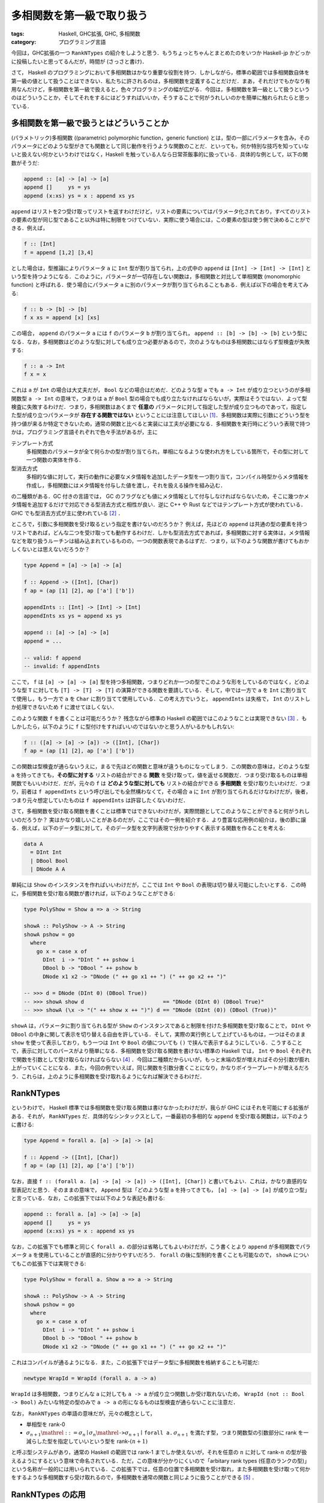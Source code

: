 多相関数を第一級で取り扱う
==========================

:tags: Haskell, GHC拡張, GHC, 多相関数
:category: プログラミング言語

今回は，GHC拡張の一つ ``RankNTypes`` の紹介をしようと思う．もうちょっとちゃんとまとめたのをいつか Haskell-jp かどっかに投稿したいと思ってるんだが，時間が (さっさと書け)．

さて， Haskell のプログラミングにおいて多相関数はかなり重要な役割を持つ．しかしながら，標準の範囲では多相関数自体を第一級の値として扱うことはできない．私たちに許されるのは，多相関数を定義することだけだ．まあ，それだけでもかなり有用なんだけど，多相関数を第一級で扱えると，色々プログラミングの幅が広がる．今回は，多相関数を第一級として扱うというのはどういうことか，そしてそれをするにはどうすればいいか，そうすることで何がうれしいのかを簡単に触れられたらと思っている．

多相関数を第一級で扱うとはどういうことか
----------------------------------------

(パラメトリック)多相関数 ((parametric) polymorphic function，generic function) とは，型の一部にパラメータを含み，そのパラメータにどのような型がきても関数として同じ動作を行うような関数のことだ．といっても，何か特別な技巧を知っていないと扱えない何かというわけではなく，Haskell を触っている人なら日常茶飯事的に扱っている．具体的な例として，以下の関数がそうだ:

.. code-block:: haskell

  append :: [a] -> [a] -> [a]
  append []     ys = ys
  append (x:xs) ys = x : append xs ys

``append`` はリストを2つ受け取ってリストを返すわけだけど，リストの要素についてはパラメータ化されており，すべてのリストの要素の型が同じ型であること以外は特に制限をつけていない．実際に使う場合には，この要素の型は使う側で決めることができる．例えば，

.. code-block:: haskell

  f :: [Int]
  f = append [1,2] [3,4]

とした場合は，型推論によりパラメータ ``a`` に ``Int`` 型が割り当てられ，上の式中の ``append`` は ``[Int] -> [Int] -> [Int]`` という型を持つようになる．このように，パラメータが一切存在しない関数は，多相関数と対比して単相関数 (monomorphic function) と呼ばれる．使う場合にパラメータ ``a`` に別のパラメータが割り当てられることもある．例えば以下の場合を考えてみる:

.. code-block:: haskell

  f :: b -> [b] -> [b]
  f x xs = append [x] [xs]

この場合， ``append`` のパラメータ ``a`` には ``f`` のパラメータ ``b`` が割り当てられ， ``append :: [b] -> [b] -> [b]`` という型になる．なお，多相関数はどのような型に対しても成り立つ必要があるので，次のようなものは多相関数にはならず型検査が失敗する:

.. code-block:: haskell

  f :: a -> Int
  f x = x

これは ``a`` が ``Int`` の場合は大丈夫だが， ``Bool`` などの場合はだめだ．どのような型 ``a`` でも ``a -> Int`` が成り立つというのが多相関数型 ``a -> Int`` の意味で，つまりは ``a`` が ``Bool`` 型の場合でも成り立たなければならないが，実際はそうではない．よって型検査に失敗するわけだ．つまり，多相関数はあくまで **任意の** パラメータに対して指定した型が成り立つものであって，指定した型が成り立つパラメータが **存在する関数ではない** ということには注意してほしい [#existential-types]_．多相関数は実際に引数にどういう型を持つ値が来るか特定できないため，通常の関数と比べると実装には工夫が必要になる．多相関数を実行時にどういう表現で持つかは，プログラミング言語それぞれで色々手法があるが，主に

テンプレート方式
  多相関数のパラメータが全て何らかの型が割り当てられ，単相になるような使われ方をしている箇所で，その型に対して一つ関数の実体を作る．

型消去方式
  多相的な値に対して，実行の動作に必要なメタ情報を追加したデータ型を一つ割り当て，コンパイル時型からメタ情報を作成し，多相関数にはメタ情報を付与した値を渡し，それを扱える操作を組み込む．

の二種類がある．GC 付きの言語では， GC のフラグなども値にメタ情報として付与しなければならないため，そこに幾つかメタ情報を追加するだけで対応できる型消去方式と相性が良い．逆に C++ や Rust などではテンプレート方式が使われている．GHC でも型消去方式が主に使われている [#notice-inlining]_ ．

ところで，引数に多相関数を受け取るという指定を書けないのだろうか？ 例えば，先ほどの ``append`` は共通の型の要素を持つリストであれば，どんな二つを受け取っても動作するわけだ．しかも型消去方式であれば，多相関数に対する実体は，メタ情報などを取り扱うルーチンは組み込まれているものの，一つの関数表現であるはずだ．つまり，以下のような関数が書けてもおかしくないとは思えないだろうか？

.. code-block:: haskell

  type Append = [a] -> [a] -> [a]

  f :: Append -> ([Int], [Char])
  f ap = (ap [1] [2], ap ['a'] ['b'])

  appendInts :: [Int] -> [Int] -> [Int]
  appendInts xs ys = append xs ys

  append :: [a] -> [a] -> [a]
  append = ...

  -- valid: f append
  -- invalid: f appendInts

ここで， ``f`` は ``[a] -> [a] -> [a]`` 型を持つ多相関数，つまりどれか一つの型でこのような形をしているのではなく，どのような型 ``T`` に対しても ``[T] -> [T] -> [T]`` の演算ができる関数を要請している．そして，中では一方で ``a`` を ``Int`` に割り当てて使用し，もう一方で ``a`` を ``Char`` に割り当てて使用している．この考え方でいうと， ``appendInts`` は失格で， ``Int`` のリストしか処理できないため ``f`` に渡せてほしくない．

このような関数 ``f`` を書くことは可能だろうか？ 残念ながら標準の Haskell の範囲ではこのようなことは実現できない [#using-type-class-for-polymorphic-representation]_ ．もしかしたら，以下のように ``f`` に型付けをすればいいのではないかと思う人がいるかもしれない:

.. code-block:: haskell

  f :: ([a] -> [a] -> [a]) -> ([Int], [Char])
  f ap = (ap [1] [2], ap ['a'] ['b'])

この関数は型検査が通らないうえに，まるで先ほどの関数と意味が違うものになってしまう．この関数の意味は，どのような型 ``a`` を持ってきても，**その型に対する** リストの結合ができる **関数** を受け取って，値を返せる関数だ．つまり受け取るものは単相関数でもいいわけだ．だが，元々の ``f`` は **どのような型に対しても** リストの結合ができる **多相関数** を受け取りたいわけだ．つまり，前者は ``f appendInts`` という呼び出しでも全然構わなくて，その場合 ``a`` に ``Int`` が割り当てられるだけなわけだが，後者，つまり元々想定していたものは ``f appendInts`` は許容したくないわけだ．

さて，多相関数を受け取る関数を書くことは標準ではできないわけだが，実際問題としてこのようなことができると何がうれしいのだろうか？ 実はかなり嬉しいことがあるのだが，ここではその一例を紹介する．より豊富な応用例の紹介は，後の節に譲る．例えば，以下のデータ型に対して，そのデータ型を文字列表現で分かりやすく表示する関数を作ることを考える:

.. code-block:: haskell

  data A
    = DInt Int
    | DBool Bool
    | DNode A A

単純には ``Show`` のインスタンスを作ればいいわけだが，ここでは ``Int`` や ``Bool`` の表現は切り替え可能にしたいとする．この時に，多相関数を受け取る関数が書ければ，以下のようなことができる:

.. code-block:: haskell

  type PolyShow = Show a => a -> String

  showA :: PolyShow -> A -> String
  showA pshow = go
    where
      go x = case x of
        DInt  i -> "DInt " ++ pshow i
        DBool b -> "DBool " ++ pshow b
        DNode x1 x2 -> "DNode (" ++ go x1 ++ ") (" ++ go x2 ++ ")"

  -- >>> d = DNode (DInt 0) (DBool True))
  -- >>> showA show d                         == "DNode (DInt 0) (DBool True)"
  -- >>> showA (\x -> "(" ++ show x ++ ")") d == "DNode (DInt (0)) (DBool (True))"

``showA`` は，パラメータに割り当てられる型が ``Show`` のインスタンスであると制限を付けた多相関数を受け取ることで， ``DInt`` や ``DBool`` の中身に関して表示を切り替える自由を許している．そして，実際の実行例として上げているものは，一つはそのまま ``show`` を使って表示しており，もう一つは ``Int`` や ``Bool`` の値についても ``()`` で挟んで表示するようにしている．こうすることで，表示に対してのパースがより簡単になる．多相関数を受け取る関数を書けない標準の Haskell では， ``Int`` や ``Bool`` それぞれで関数を引数として受け取らなければならない [#implement-pshow-using-type-class]_ ．今回は二種類だからいいが，もっと末端の型が増えればその分引数が膨れ上がっていくことになる．また，今回の例でいえば，同じ関数を引数分書くことになり，かなりボイラープレートが増えるだろう．これらは，上のように多相関数を受け取れるようになれば解決できるわけだ．

RankNTypes
----------

というわけで， Haskell 標準では多相関数を受け取る関数は書けなかったわけだが，我らが GHC にはそれを可能にする拡張がある．それが， ``RankNTypes`` だ．具体的なシンタックスとして，一番最初の多相的な ``append`` を受け取る関数は，以下のように書ける:

.. code-block:: haskell

  type Append = forall a. [a] -> [a] -> [a]

  f :: Append -> ([Int], [Char])
  f ap = (ap [1] [2], ap ['a'] ['b'])

なお，直接 ``f :: (forall a. [a] -> [a] -> [a]) -> ([Int], [Char])`` と書いてもよい．これは，かなり直感的な型表記だと思う．そのままの意味で， ``Append`` 型は「どのような型 ``a`` を持ってきても， ``[a] -> [a] -> [a]`` が成り立つ型」と言っている．なお，この拡張下では以下のような表記も書ける:

.. code-block:: haskell

  append :: forall a. [a] -> [a] -> [a]
  append []     ys = ys
  append (x:xs) ys = x : append xs ys

なお，この拡張下でも標準と同じく ``forall a.`` の部分は省略してもよいわけだが，こう書くとより ``append`` が多相関数でパラメータ ``a`` を使用していることが直感的に分かりやすいだろう． ``forall`` の後に型制約を書くことも可能なので， ``showA`` についてもこの拡張下では実現できる:

.. code-block:: haskell

  type PolyShow = forall a. Show a => a -> String

  showA :: PolyShow -> A -> String
  showA pshow = go
    where
      go x = case x of
        DInt  i -> "DInt " ++ pshow i
        DBool b -> "DBool " ++ pshow b
        DNode x1 x2 -> "DNode (" ++ go x1 ++ ") (" ++ go x2 ++ ")"

これはコンパイルが通るようになる．また，この拡張下ではデータ型に多相関数を格納することも可能だ:

.. code-block:: haskell

  newtype WrapId = WrapId (forall a. a -> a)

``WrapId`` は多相関数，つまりどんな ``a`` に対しても ``a -> a`` が成り立つ関数しか受け取れないため， ``WrapId (not :: Bool -> Bool)`` みたいな特定の型のみで ``a -> a`` の形になるものは型検査が通らないことに注意だ．

なお， ``RankNTypes`` の単語の意味だが，元々の概念として，

* 単相型を rank-0
* :math:`\sigma_{n + 1} \mathrel{::=} \sigma_n \mid \sigma_n \mathrel{\text{\texttt{->}}} \sigma_{n + 1} \mid \text{\texttt{forall a.}}\, \sigma_{n + 1}` を満たす型，つまり関数型の引数部分に rank を一減らした型を指定していいという型を rank-:math:`(n + 1)`

と呼ぶ型システムがあり，通常の Haskell の範囲では rank-1 までしか使えないが，それを任意の :math:`n` に対して rank-:math:`n` の型が扱えるようにするという意味で命名されている．ただ，この意味が分かりにくいので「arbitary rank types (任意のランクの型)」という名称が一般的には用いられている．この拡張下では，任意の位置で多相関数を受け取れ，また多相関数を受け取って何かをするような多相関数すら受け取れるので，多相関数を通常の関数と同じように扱うことができる [#notice-rankntypes-restriction]_ ．

RankNTypes の応用
-----------------

``RankNTypes`` の強みの一つとして，上の例のように違う型に対する処理を一つにまとめて提供できるというものがある．これは事実上型クラスがやっていることでもあるのだが，それを一々型クラスを作らなくても自然な形でプログラミングできるのが，強みと言えるだろう．前挙げた例以外でも，例えば Http サーバを作ることを考えてみた時に，リクエストの型によらずに実装できる部分は多い．具体的には，エラーが起きた時に 500 エラーレスポンスを返す際は，リクエストに対して特に言及をしなくてよいはずだ．ただ， 500 を返すか，それとも 503 などを返したい場合などもあるのかを，ユーザに委ねたい場合もあるはずだ．その場合に，

.. code-block:: haskell

  {-# LANGUAGE BlockArguments #-}

  server
    :: (forall req. req -> IO (Request req) -> IO (Response req))
    -> Request -> IO (Response Request)
  server handle req = handle req do
    ...

などにしておくと，この関数をテストしたい場合に ``Request`` を簡易的なものにした ``TestRequest`` 型を使うようにしておいても，同じユーザから渡された関数で処理のエミュレートができるだろう．もし， ``RankNTypes`` がない場合は ``Request`` と ``TestRequest`` 両方に対して関数を定義してもらわなければならないが，それが解決できるわけだ．ところで，これはモジュラリティにも貢献している．ユーザはエラーを処理する関数において，実際のリクエストに対して触れることができない．つまり，ある程度できることが制限できるわけだ．そして， ``Request`` 型の実装とは独立に，エラー処理関数の実装が行えたことを型システムで保証できるわけだ．

一般に， ``RankNTypes`` はある種のモジュラリティを保証するために使用することもできる．その利用例として有名なのが ST モナドだ． ST モナドは破壊的変更を伴った操作をプログラム中で書くことができ，しかもそれを純粋な世界に紐とく関数 ``runST :: (forall s. ST s a) -> a`` が提供されている．ただ， ST モナドはなんでも操作を許容しているわけではなく，配列操作やリファレンスをいじる操作のみを ST モナドの ``s`` に言及した多相関数として定義しており，必ず破壊的な操作にはパラメータ ``s`` が多相的なまま残るようになっている．そして， ``runST`` はその多相的なまま残った ``s`` に対して， ``s`` によらずに ``a`` の型が決まるならば ``ST s`` を外せることにしている．そして， ``s`` によらずに ``a`` の型が決まる場合に，破壊的操作で生まれた配列のインスタンスやリファレンスが実行時にどのような実体を持っていようとも，結果が決定的になることを保証できるよう， API がうまく設計されている．このより詳細な解説は，「`STモナドはなぜ変更可能な参照を外へ持ち出せないのか調べてみた <https://shinharad.hateblo.jp/entry/2019/12/04/000050>`_」で行われているので，ぜひ参照してほしい．一般に，このような API 設計による型安全なメモリ管理の仕組みを実現する方法は， monadic region という名前で知られている．興味があれば，そちらも調べてみてほしい．

``RankNTypes`` のもう少し別の応用として，中間データ構造を削減するための手法が知られている．例えば，リストは GHC では融合変換により，自動的にいい感じに関数合成の中間で生まれたデータが削減されるわけだが，それを明示的に ``RankNTypes`` で模倣することができる．整数のリストを例にとってみよう．まず，整数リストを以下のように表現する:

.. code-block:: haskell

  newtype IList = IList
    { unIList :: forall r. (Int -> r -> r) -> r -> r
    }

この表現に対して，通常のリストの相互変換が以下のように定義できる:

.. code-block:: haskell

  {-# LANGUAGE BlockArguments #-}

  toList :: IList -> [Int]
  toList (IList xs) = xs (:) []

  fromList :: [Int] -> IList
  fromList xs = IList \c n -> go c n xs
    where
      go :: (Int -> r -> r) -> r -> [Int] -> r
      go _ n []     = n
      go c n (x:xs) = c x (go c n xs)

このリストに対して，次のような ``map`` を提供する:

.. code-block:: haskell

  map :: (Int -> Int) -> IList -> IList
  map f (IList xs) = IList \c n -> xs (\x r -> c (f x) r) n

ちょっと読みにくいが，この関数は，上の相互変換において，元のリストの ``map`` と同じ相当の操作を行える．詳しいことは説明しないが，ここで重要なのは，どこにもコンストラクタが現れていないということだ．本来 ``map`` ではコンストラクタのパターンマッチによる分解と，コンストラクタを新たに付与する操作が必要だったわけだが，この ``map`` ではそのような操作は必要ない．これはいわばイテレータによる ``map`` で， ``IList`` は ``[Int]`` のイテレータ表現と言うとしっくりくる人がいるかもしれない．とにかく，この ``map`` を並べて使うと，通常のリストを融合変換下で通常の ``map`` を並べるのとそう変わらない効率で使うことができる．このように ``RankNTypes`` による連続処理で中間構造生成を必要としない表現へのエンコードは，リスト以外でも研究されている．興味があれば，調べてみてほしい [#kan-extensions-for-optimization]_．

Advanced Topics
---------------

さて，これまで ``RankNTypes`` は多相関数を第一級として扱えると紹介してきたわけだが，実は話はそう簡単ではなく，この拡張は幾つかの点でそれを逸脱している．最後にそれにさっと触れて終わろうと思う．

まず， ``RankNTypes`` を使うと次のような関数を書くことができる:

.. code-block:: haskell

  class A a where
    giveInt :: Int

  class A Int => B

  f :: B => (A Int => Int) -> Int
  f r = r

この関数 ``f`` が言っていることは，

1. ``B`` のインスタンスがあるときに，
2. ``A Int`` のインスタンスがあるとき ``Int`` の値を返せる関数を受け取って，
3. その関数は今， ``B`` のインスタンスから ``A Int`` のインスタンスを導けるはずなので，
4. そこから ``Int`` の値を返せる

ということだ．ただ，現実問題として ``A Int`` のインスタンスは存在せず， ``B`` のインスタンスもないため，この関数は無意味ということにはなる．もちろん，他のモジュールで orphan インスタンスがあればこの関数を実行することはできるわけだが，正直あまり有用なようには見えないだろう．このような関数が有用な場面はあるんだが，この記事の内容から少し逸脱するので，興味があれば調べてみて欲しい [#constraints-package]_ ．とりあえず，ここで言いたいことは，以上の関数が ``RankNTypes`` を有効にすると書けるようになるということだ．では，なぜ ``RankNTypes`` を有効にすると，このようなものが書けるようになっているのだろう？実は上の関数は，この特別な機能なしでも容易にシュミレートできる．以下のようにだ:

.. code-block:: haskell

  f :: B => (forall a. (a ~ Int, A a) => a) -> Int
  f r = r

そう，多相的なものに type equality で制約を適当に入れてやることで，実現できる．上の表記はこのエイリアスで，簡単に書けるようにしたものと思ってもらってもいい．なので，厳密には ``RankNTypes`` とは arbitary rank types + 上のことを書くための便利な簡易構文を追加する拡張と言った方が正確だろう．

上のは単に ``RankNTypes`` はおまけもついてるよという話なのだが，もう一つ致命的な注意点がある．それは， ``RankNTypes`` でも以下のようなプログラムは書けないということだ:

.. code-block:: haskell

  f :: (forall a. a -> Bool, forall a. a -> Int)
  f = (const True, const 0)

これは， ``forall a. a -> a`` 型の多相関数のリストを作ろうというプログラムだ．やってることは，そう複雑ではなさそうだが， GHC ではこのプログラムを ``RankNTypes`` 下でコンパイルすることはできない．もし，これ相当のことがしたい場合，以下のように ``newtype`` を挟んでやる必要がある:

.. code-block:: haskell

  newtype ConstFunc r = ConstFunc (forall a. a -> r)

  f :: (ConstFunc Bool, ConstFunc Int)
  f = (ConstFunc (const True), ConstFunc (const 0))

一般に， ``RankNTypes`` には「型のパラメータに，多相的な型を割り当てることはできない」という制約がある．上の例では，タプルのコンストラクタは， ``(,):: forall a b. a -> b -> (a, b)`` という型を持つため，パラメータ ``a`` に ``forall a. a -> Bool`` という多相の型を， ``b`` にも ``forall a. a -> Int`` という多相の型を割り当てる必要が出てくる．これが ``RankNTypes`` の制約に違反するのだ．``newtype`` で作った型の方は単相であり，多相的でないため，この制約を回避できるわけだ．

上記の制約は，可述的多相 (predicative polymorphism) という名前の体系として知られており，この制約さえ取っ払ってしまった体系を非可述的多相 (impredicative polymorphism) または第一級多相 (first-class polymorphism) と呼ぶ．可述的多相では上記のように，多相関数を要素に持つタプルなどは直接は作れないわけで，その意味で単相的な値より劣るわけだが，非可述的多相になるとそれすら取り扱えるようになる．そうなると多相関数を第一級で取り扱えると言って良いだろう．しかし，この体系は幾つか理論的・技術的な困難が知られている．興味があれば調べてみると良いだろう [#first-class-poly-infer]_ ．

まとめ
------

というわけで ``RankNTypes`` 拡張の紹介をした．見て回った感じ，案外 ``RankNTypes`` の日本語文献がなかったのが書こうとした動機．なお，この記事中で，いくつか書かなきゃなみたいなこと結構省略したし，割と何も考えずに今持ってる知識だけで書いてるので，間違い結構あるかもしれん．その内，需要ありそうだったら，ちゃんと参考文献とか諸々付けたものをどっかに寄稿したいなとは思ってる．未来の俺，がんばってくれ．てことで，以上．

.. [#existential-types] なお，あるパラメータでその型が成り立つ型は存在型と呼ばれ， GHC 拡張で別に搭載されており， ``ExistentialQuantification`` 拡張を使うことで実現できる．これは紛らわしいことに今回紹介する ``RankNTypes`` と効果が似て非なるもので，しかも同じキーワードを使うため混同しがちだが，混同してはならない．
.. [#notice-inlining] インライン展開により一部単相的に扱えることが分かった場合には，テンプレート方式による切り替えが行われる場合もある．
.. [#using-type-class-for-polymorphic-representation] というのは嘘で，実は Haskell 標準の範囲でも型クラスを使うことで多相関数表現をエンコードすることができる．具体的な例は後ほどの脚注で．
.. [#implement-pshow-using-type-class] 先ほどの脚注で多相関数表現を型クラスでエンコードできるという話をしたが，今回は ``class A p where pshow :: Show a => Proxy p -> a -> String`` みたいな型クラスを書き，型 ``p`` を切り替えることで，実は実装を切り替えられる．その意味では実は何とかなったりするのだが，これはこれで色々不便なことがあるので，まあそういう感じ．
.. [#notice-rankntypes-restriction] というのは実は言い過ぎで， ``RankNTypes`` 拡張下でも幾つか制限がある．それについては，最後の節で扱うのでそっちを参照してくれ．
.. [#kan-extensions-for-optimization] https://link.springer.com/chapter/10.1007/978-3-642-31113-0_16
.. [#constraints-package] https://hackage.haskell.org/package/constraints
.. [#first-class-poly-infer] https://www.microsoft.com/en-us/research/publication/guarded-impredicative-polymorphism/
